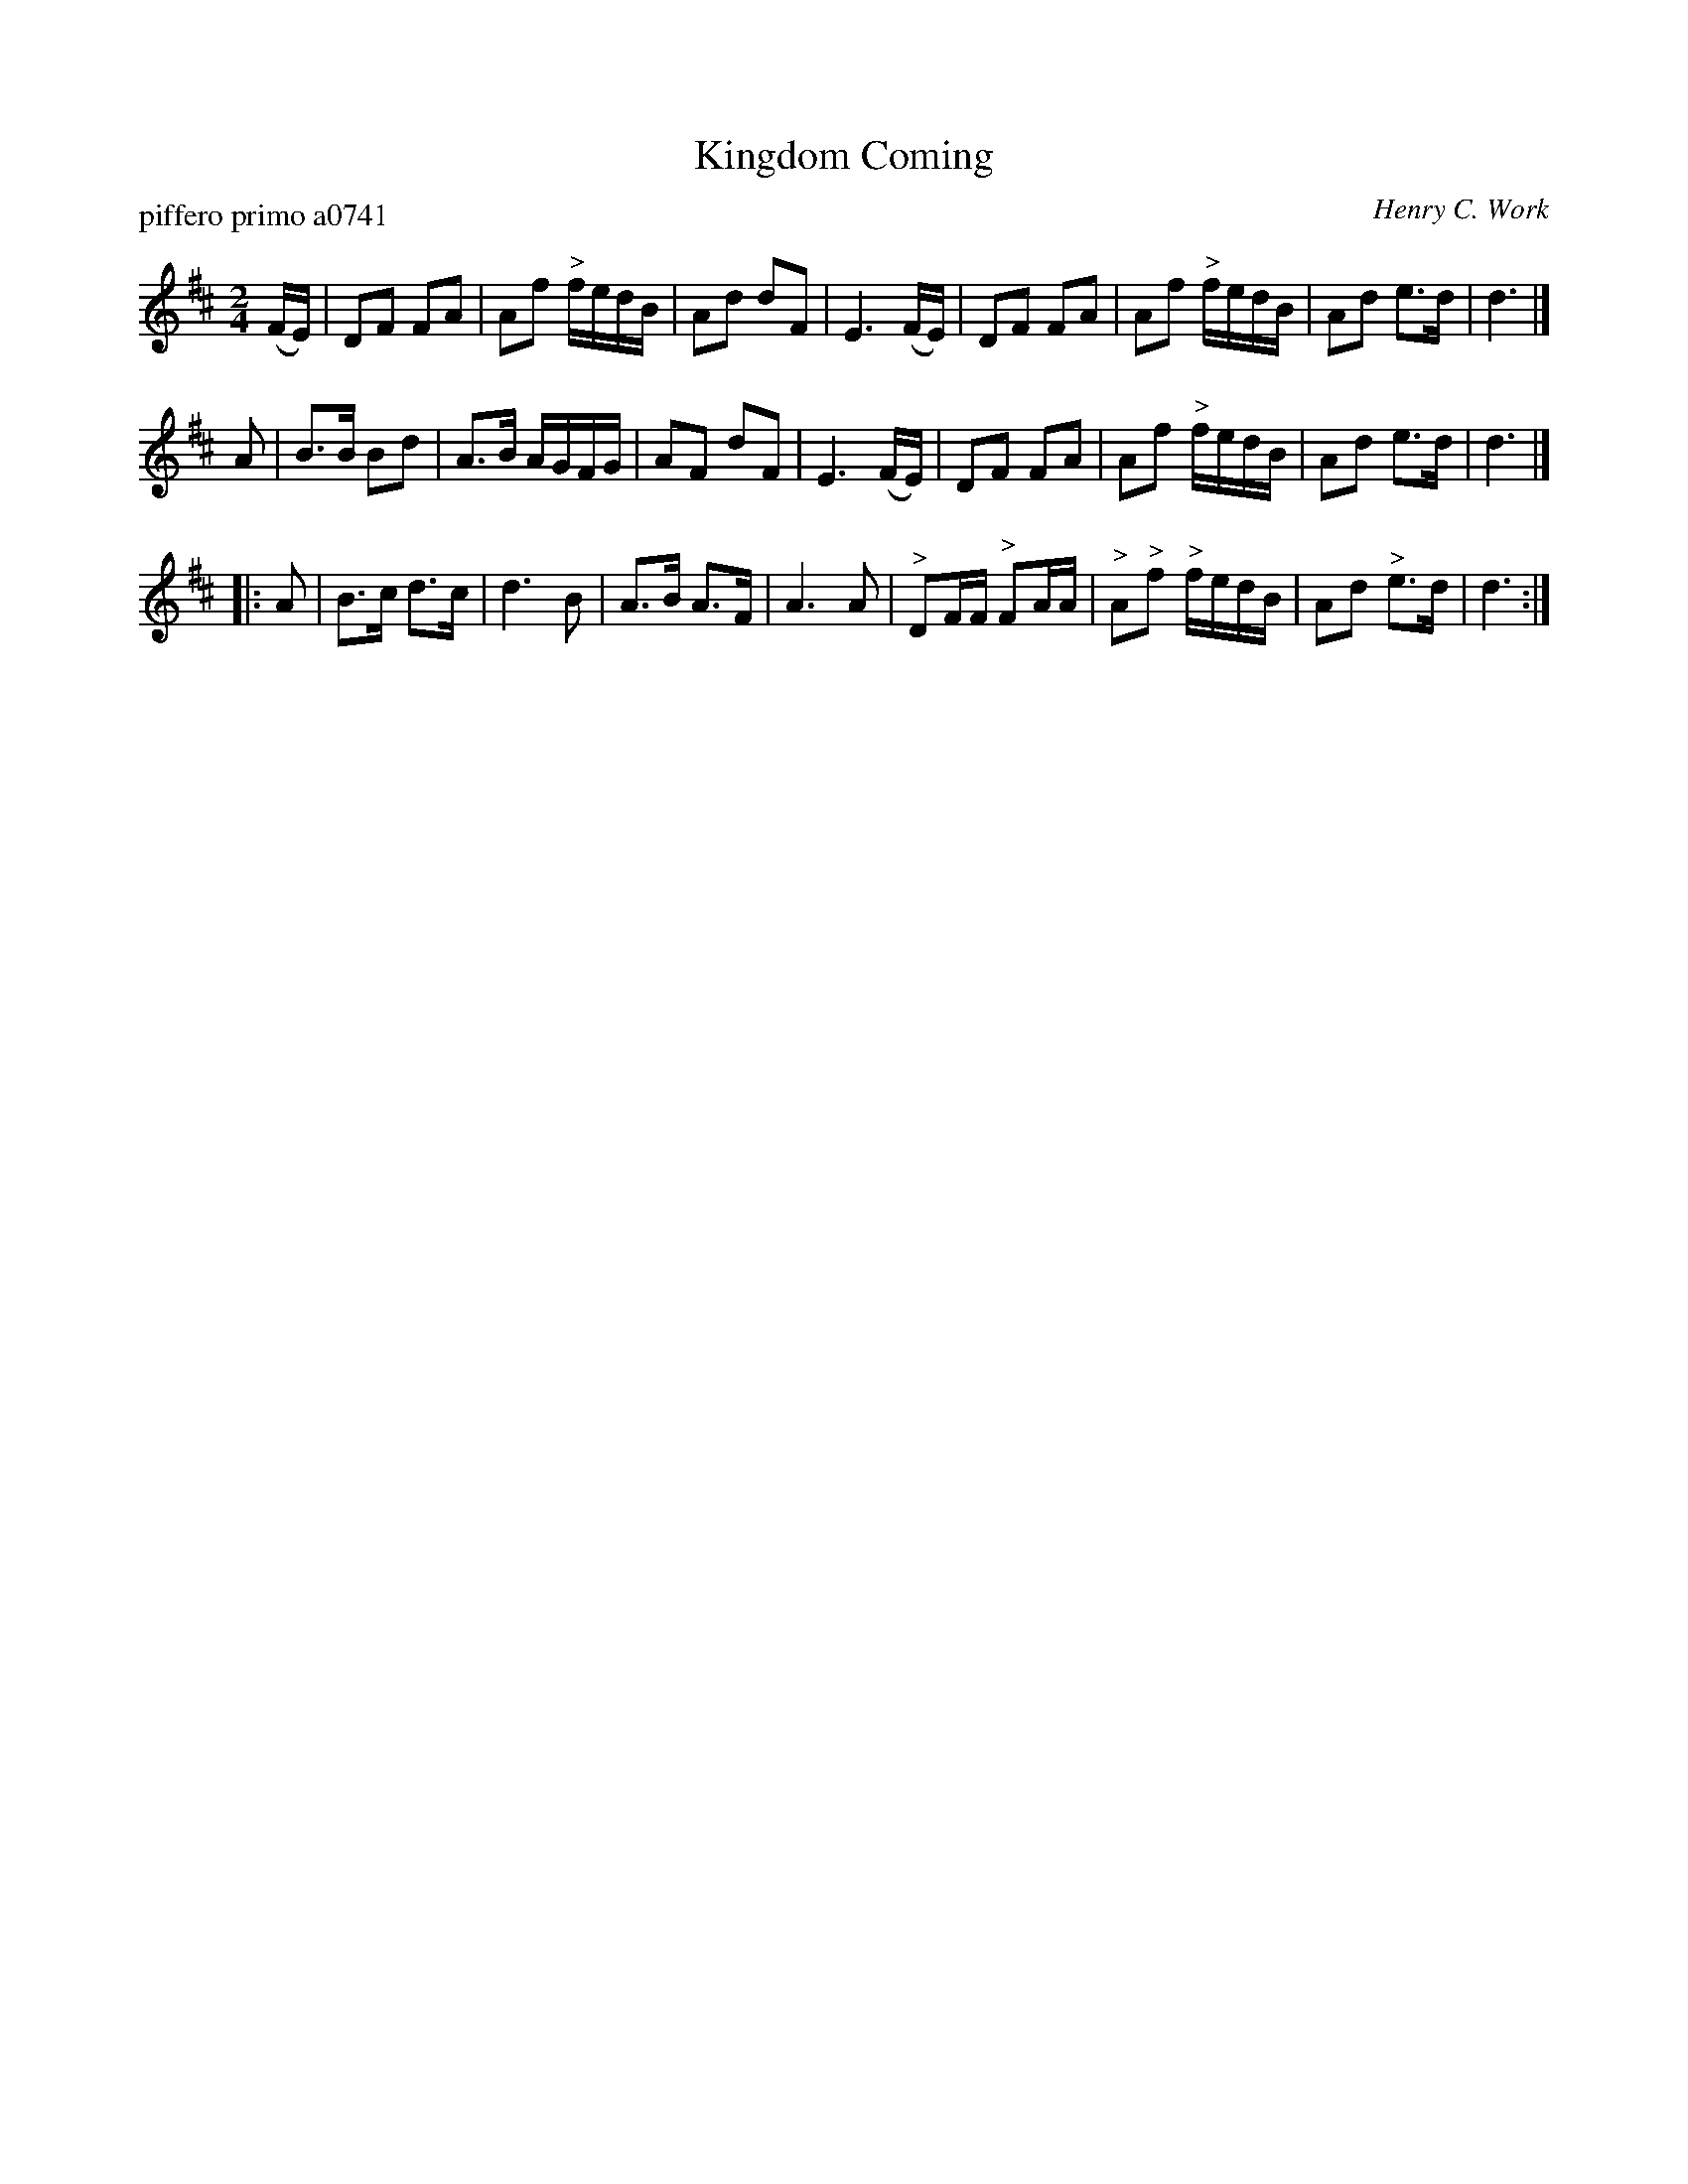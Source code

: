 X: 1
T: Kingdom Coming
P: piffero primo a0741
O: Henry C. Work
%R: march, reel
F: http://ancients.sudburymuster.org/mus/sng/pdf/kingdomcmgC0.pdf
Z: 2020 John Chambers <jc:trillian.mit.edu>
M: 2/4
L: 1/16
K: D
(FE) |\
D2F2 F2A2 | A2f2 "^>"fedB | A2d2 d2F2 |E6 (FE) |\
D2F2 F2A2 | A2f2 "^>"fedB | A2d2 e3d | d6 |]
A2 |\
B3B B2d2 | A3B AGFG | A2F2 d2F2 | E6 (FE) |\
D2F2 F2A2 | A2f2 "^>"fedB | A2d2 e3d | d6 |]
|: A2 |\
B3c d3c | d6 B2 | A3B A3F | A6 A2 |\
"^>"D2FF "^>"F2AA | "^>"A2"^>"f2 "^>"fedB | A2d2 "^>"e3d | d6 :|
